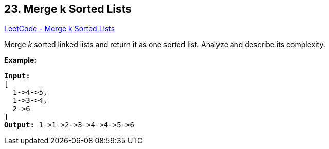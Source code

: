 == 23. Merge k Sorted Lists

https://leetcode.com/problems/merge-k-sorted-lists/[LeetCode - Merge k Sorted Lists]

Merge _k_ sorted linked lists and return it as one sorted list. Analyze and describe its complexity.

*Example:*

[subs="verbatim,quotes"]
----
*Input:*
[
  1->4->5,
  1->3->4,
  2->6
]
*Output:* 1->1->2->3->4->4->5->6
----

